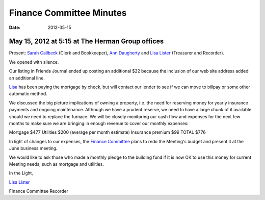 =========================
Finance Committee Minutes
=========================
:Date: $Date: 2012-05-15 17:15:40 +0000 (Tue, 07 Jun 2012) $

May 15, 2012 at 5:15 at The Herman Group offices
------------------------------------------------
Present: `Sarah Callbeck`_ (Clerk and Bookkeeper), `Ann Daugherty`_ and 
`Lisa Lister`_ (Treasurer and Recorder).

We opened with silence.

Our listing in Friends Journal ended up costing an additional $22 because 
the inclusion of our web site address added an additional line.

`Lisa`_ has been paying the mortgage by check, but will contact our 
lender to see if we can move to billpay or some other automatic method.

We discussed the big picture implications of owning a property, i.e. the need for reserving
money for yearly insurance payments and ongoing maintenance. Although we have a prudent
reserve, we need to have a large chunk of it available should we need to replace the furnace. We
will be closely monitoring our cash flow and expenses for the next few months to make sure we
are bringing in enough revenue to cover our monthly expenses:

Mortgage $477
Utilities $200 (average per month estimate)
Insurance premium $99
TOTAL $776

In light of changes to our expenses, the `Finance Committee`_ plans to 
redo the Meeting's budget and present it at the June business meeting.

We would like to ask those who made a monthly pledge to the building fund 
if it is now OK to use this money for current Meeting needs, such as 
mortgage and utilities.

In the Light,

`Lisa Lister`_

Finance Committee Recorder

.. _`Ann Daugherty`: /Friends/AnnDaugherty/
.. _`Lisa`: /Friends/LisaLister/
.. _`Lisa Lister`: /Friends/LisaLister/
.. _`Sarah Callbeck`: /Friends/SarahCallbeck/
.. _`Finance Committee`: /committees/Finance/
